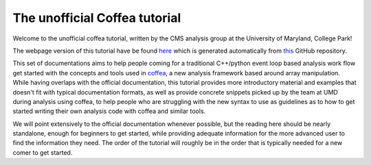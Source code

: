 The unofficial Coffea tutorial
==============================

Welcome to the unofficial coffea tutorial, written by the CMS analysis group at
the University of Maryland, College Park!

The webpage version of this tutorial have be found `here
<https://umdcms.github.io/CoffeaTutorial>`_ which is generated automatically
from `this <https://github.com/UMDCMS/CoffeaTutorial>`_ GitHub repository.

This set of documentations aims to help people coming for a traditional
C++/python event loop based analysis work flow get started with the concepts and
tools used in coffea_, a new analysis framework based around array manipulation.
While having overlaps with the official documentation, this tutorial provides
more introductory material and examples that doesn't fit with typical
documentation formats, as well as provide concrete snippets picked up by the team
at UMD during analysis using coffea, to help people who are struggling with the
new syntax to use as guidelines as to how to get started writing their own
analysis code with coffea and similar tools.

We will point extensively to the official documentation whenever possible, but
the reading here should be nearly standalone, enough for beginners to get
started, while providing adequate information for the more advanced user to find
the information they need. The order of the tutorial will roughly be in the order
that is typically needed for a new comer to get started.

.. _coffea: https://coffeateam.github.io/coffea/index.html


